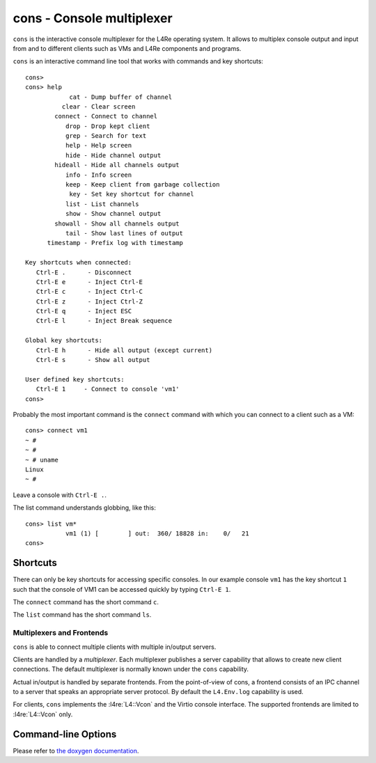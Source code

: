 cons - Console multiplexer
**************************

``cons`` is the interactive console multiplexer for the L4Re operating system.
It allows to multiplex console output and input from and to different
clients such as VMs and L4Re components and programs.

``cons`` is an interactive command line tool that works with commands and
key shortcuts::

    cons>
    cons> help
                cat - Dump buffer of channel
              clear - Clear screen
            connect - Connect to channel
               drop - Drop kept client
               grep - Search for text
               help - Help screen
               hide - Hide channel output
            hideall - Hide all channels output
               info - Info screen
               keep - Keep client from garbage collection
                key - Set key shortcut for channel
               list - List channels
               show - Show channel output
            showall - Show all channels output
               tail - Show last lines of output
          timestamp - Prefix log with timestamp

    Key shortcuts when connected:
       Ctrl-E .      - Disconnect
       Ctrl-E e      - Inject Ctrl-E
       Ctrl-E c      - Inject Ctrl-C
       Ctrl-E z      - Inject Ctrl-Z
       Ctrl-E q      - Inject ESC
       Ctrl-E l      - Inject Break sequence

    Global key shortcuts:
       Ctrl-E h      - Hide all output (except current)
       Ctrl-E s      - Show all output

    User defined key shortcuts:
       Ctrl-E 1     - Connect to console 'vm1'
    cons>

Probably the most important command is the ``connect`` command with which
you can connect to a client such as a VM::

    cons> connect vm1
    ~ #
    ~ #
    ~ # uname
    Linux
    ~ #

Leave a console with ``Ctrl-E .``.

The list command understands globbing, like this::

    cons> list vm*
               vm1 (1) [        ] out:  360/ 18828 in:    0/   21
    cons>

Shortcuts
---------

There can only be key shortcuts for accessing specific consoles. In our
example console ``vm1`` has the key shortcut ``1`` such that the console of
VM1 can be accessed quickly by typing ``Ctrl-E 1``.

The ``connect`` command has the short command ``c``.

The ``list`` command has the short command ``ls``.


Multiplexers and Frontends
==========================

``cons`` is able to connect multiple clients with multiple in/output servers.

Clients are handled by a *multiplexer*. Each multiplexer publishes a server
capability that allows to create new client connections. The default
multiplexer is normally known under the ``cons`` capability.

Actual in/output is handled by separate frontends. From the point-of-view of
cons, a frontend consists of an IPC channel to a server that speaks an
appropriate server protocol. By default the ``L4.Env.log`` capability is used.

For clients, ``cons`` implements the :l4re:`L4::Vcon` and the Virtio console interface.
The supported frontends are limited to :l4re:`L4::Vcon` only.


Command-line Options
--------------------

Please refer to `the doxygen documentation <https://l4re.org/doc/l4re_servers_cons.html>`_.
